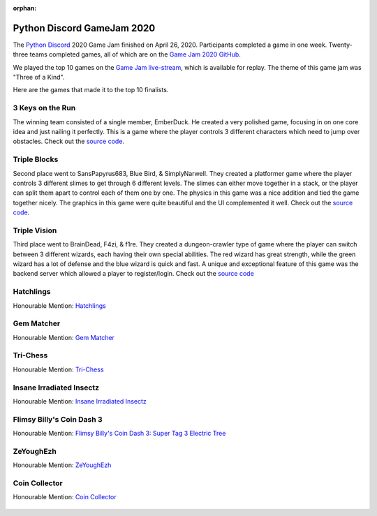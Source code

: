 :orphan:

.. _2020_game_jam:

Python Discord GameJam 2020
===========================

.. image:: images/game_jam_2020.png

The `Python Discord <https://pythondiscord.com/>`_ 2020 Game Jam finished on
April 26, 2020. Participants completed a game in one week. Twenty-three teams
completed games, all of which are on the `Game Jam 2020 GitHub <https://github.com/python-discord/game-jam-2020>`_.

We played the top 10 games on the `Game Jam live-stream <https://youtu.be/KkLXMvKfEgs>`_,
which is available for replay. The theme of this game jam was "Three of a Kind".

Here are the games that made it to the top 10 finalists.

3 Keys on the Run
-----------------

The winning team consisted of a single member, EmberDuck. 
He created a very polished game, focusing in on one core idea and just nailing it perfectly.
This is a game where the player controls 3 different characters which need to jump over obstacles.
Check out the
`source code <https://github.com/python-discord/game-jam-2020/tree/master/Finalists/Score_AAA>`__.

.. figure:: https://raw.githubusercontent.com/python-discord/game-jam-2020/master/Finalists/Score_AAA/ressources/Screenshot_full.png
    :target: https://github.com/python-discord/game-jam-2020/tree/master/Finalists/Score_AAA
    :width: 45%

Triple Blocks
-------------

Second place went to SansPapyrus683, Blue Bird, & SimplyNarwell.
They created a platformer game where the player controls 3 different slimes to get through 6
different levels. The slimes can either move together in a stack, or the player can split them
apart to control each of them one by one. The physics in this game was a nice addition and tied
the game together nicely. The graphics in this game were quite beautiful and the UI complemented
it well. Check out the 
`source code <https://github.com/python-discord/game-jam-2020/tree/master/Finalists/gamer_gang>`__.

.. figure:: images/gamer_gang.png
    :target: https://github.com/python-discord/game-jam-2020/tree/master/Finalists/gamer_gang
    :width: 45%

Triple Vision
-------------

Third place went to BrainDead, F4zi, & f1re. They created a dungeon-crawler type of game where
the player can switch between 3 different wizards, each having their own special abilities. 
The red wizard has great strength, while the green wizard has a lot of defense and the blue 
wizard is quick and fast. A unique and exceptional feature of this game was the backend server 
which allowed a player to register/login. Check out the 
`source code <https://github.com/python-discord/game-jam-2020/tree/master/Finalists/monkeys-and-frogs-on-fire>`__

Hatchlings
----------

Honourable Mention: `Hatchlings <https://github.com/python-discord/game-jam-2020/tree/master/Finalists/KTGames>`_

.. figure:: https://raw.githubusercontent.com/python-discord/game-jam-2020/master/Finalists/KTGames/rd_images/OpeningScreen.png
    :target: https://github.com/python-discord/game-jam-2020/tree/master/Finalists/KTGames
    :width: 45%

Gem Matcher
-----------

Honourable Mention: `Gem Matcher <https://github.com/python-discord/game-jam-2020/tree/master/Finalists/artemis>`_

.. figure:: https://raw.githubusercontent.com/python-discord/game-jam-2020/master/Finalists/artemis/assets/tutorial.gif
    :target: https://github.com/python-discord/game-jam-2020/tree/master/Finalists/artemis
    :width: 45%


Tri-Chess
---------

Honourable Mention: `Tri-Chess <https://github.com/python-discord/game-jam-2020/tree/master/Finalists/TriChess>`_

.. figure:: https://raw.githubusercontent.com/python-discord/game-jam-2020/master/Finalists/TriChess/assets/hex_board.PNG
    :target: https://github.com/python-discord/game-jam-2020/tree/master/Finalists/TriChess
    :width: 45%

Insane Irradiated Insectz
-------------------------

Honourable Mention: `Insane Irradiated Insectz <https://github.com/python-discord/game-jam-2020/tree/master/Finalists/beanoculars>`_

.. figure:: https://raw.githubusercontent.com/python-discord/game-jam-2020/master/Finalists/beanoculars/submission/images/screen1.png
    :target: https://github.com/python-discord/game-jam-2020/tree/master/Finalists/beanoculars
    :width: 45%

Flimsy Billy's Coin Dash 3
--------------------------

Honourable Mention: `Flimsy Billy's Coin Dash 3: Super Tag 3 Electric Tree <https://github.com/python-discord/game-jam-2020/tree/master/Finalists/the-friendly-snakes>`_

.. figure:: images/friendly_snakes.png
    :target: https://github.com/python-discord/game-jam-2020/tree/master/Finalists/the-friendly-snakes
    :width: 45%

ZeYoughEzh
----------

Honourable Mention: `ZeYoughEzh <https://github.com/python-discord/game-jam-2020/tree/master/Finalists/zeyoghezh>`_

.. figure:: images/zeyoghezh.png
    :target: https://github.com/python-discord/game-jam-2020/tree/master/Finalists/zeyoghezh
    :width: 45%


Coin Collector
--------------

Honourable Mention: `Coin Collector <https://github.com/python-discord/game-jam-2020/tree/master/Finalists/AtieP>`_

.. figure:: images/atie.png
    :target: https://github.com/python-discord/game-jam-2020/tree/master/Finalists/AtieP
    :width: 45%
